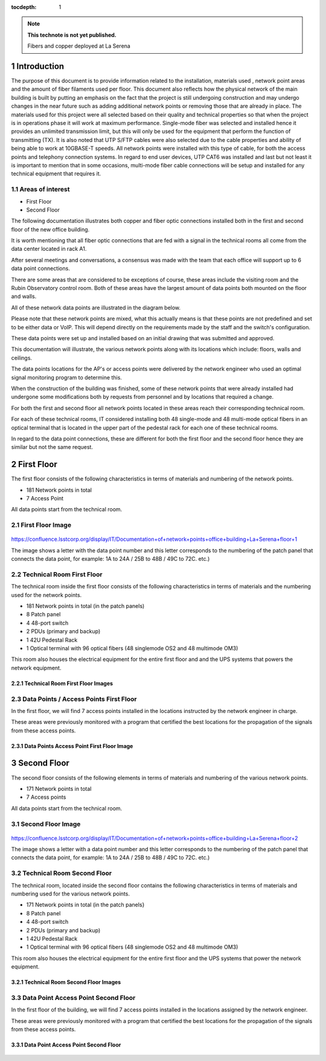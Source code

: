 ..
  Technote content.

  See https://developer.lsst.io/restructuredtext/style.html
  for a guide to reStructuredText writing.

  Do not put the title, authors or other metadata in this document;
  those are automatically added.

  Use the following syntax for sections:

  Sections
  ========

  and

  Subsections
  -----------

  and

  Subsubsections
  ^^^^^^^^^^^^^^

  To add images, add the image file (png, svg or jpeg preferred) to the
  _static/ directory. The reST syntax for adding the image is

  .. figure:: /_static/filename.ext
     :name: fig-label

     Caption text.

   Run: ``make html`` and ``open _build/html/index.html`` to preview your work.
   See the README at https://github.com/lsst-sqre/lsst-technote-bootstrap or
   this repo's README for more info.

   Feel free to delete this instructional comment.

:tocdepth: 1

.. Please do not modify tocdepth; will be fixed when a new Sphinx theme is shipped.

.. sectnum::

.. TODO: Delete the note below before merging new content to the master branch.

.. note::

   **This technote is not yet published.**

   Fibers and copper deployed at La Serena

.. Add content here.


Introduction
================
 
 
The purpose of this document is to provide information related to the installation, materials used , network point areas and the amount of fiber filaments used per floor. This document also reflects how the physical network of the main building is built by putting an emphasis on the fact that the project is still undergoing construction and may undergo changes in the near future such as adding additional network points or removing those that are already in place. The materials used for this project were all selected based on their quality and technical properties so that when the project is in operations phase it will work at maximum performance. Single-mode fiber was selected and installed hence it provides an unlimited transmission limit, but this will only be used for the equipment that perform the function of transmitting (TX). It is also noted that UTP S/FTP cables were also selected due to the cable properties and ability of being able to work at 10GBASE-T speeds. All network points were installed with this type of cable, for both the access points and telephony connection systems. In regard to end user devices, UTP CAT6 was installed and last but not least it is important to mention that in some occasions, multi-mode fiber cable connections will be setup and installed for any technical equipment that requires it.  



.. figure:: /_static/Tabla.png 
    :name: Tabla
            :width: 700 px
            







Areas of interest
----------------------------


- First Floor
- Second Floor

The following documentation illustrates both copper and fiber optic connections installed both in the first and second floor of the new office building.

It is worth mentioning that all fiber optic connections that are fed with a signal in the technical rooms all come from the data center located in rack A1.

After several meetings and conversations, a consensus was made with the team that each office will support up to 6 data point connections.


There are some areas that are considered to be exceptions of course, these areas include the visiting room and the Rubin Observatory control room. Both of these areas have the largest amount of data points both mounted on the floor and walls.

All of these network data points are illustrated in the diagram below.

Please note that these network points are mixed, what this actually means is that these points are not predefined and set to be either data or VoIP. This will depend directly on the requirements made by the staff and the switch's configuration.

These data points were set up and installed based on an initial drawing that was submitted and approved.

This documentation will illustrate, the various network points along with its locations which include: floors, walls and ceilings.


The data points locations for the AP's or access points were delivered by the network engineer who used an optimal signal monitoring program to determine this.

When the construction of the building was finished, some of these network points that were already installed had undergone some modifications both by requests from personnel and by locations that required a change.

For both the first and second floor all network points located in these areas reach their corresponding technical room.

For each of these technical rooms, IT considered installing both 48 single-mode and 48 multi-mode optical fibers in an optical terminal that is located in the upper part of the pedestal rack for each one of these technical rooms.

In regard to the data point connections, these are different for both the first floor and the second floor hence they are similar but not the same request. 


First Floor
============


The first floor consists of the following characteristics in terms of materials and numbering of the network points.


- 181 Network points in total
- 7 Access Point



All data points start from the technical room.


First Floor Image
--------------------------


.. figure:: /_static/piso1.PNG 
    :name: piso1
            :width: 700 px
            







https://confluence.lsstcorp.org/display/IT/Documentation+of+network+points+office+building+La+Serena+floor+1





The image shows a letter with the data point number and this letter corresponds to the numbering of the patch panel that connects the data point, for example:
1A to 24A / 25B to 48B / 49C to 72C. etc.)



Technical Room First Floor
---------------------------


The technical room inside the first floor consists of the following characteristics in terms of materials and the numbering used for the network points. 



- 181 Network points in total (in the patch panels)
- 8 Patch panel
- 4 48-port switch
- 2 PDUs (primary and backup)
- 1 42U Pedestal Rack
- 1 Optical terminal with 96 optical fibers (48 singlemode OS2 and 48 multimode OM3)


This room also houses the electrical equipment for the entire first floor and and the UPS systems that powers the network equipment.



Technical Room First Floor Images
^^^^^^^^^^^^^^^^^^^^^^^^^^^^^^^^^^

.. figure:: /_static/tec1.png 
    :name: tec1
            :width: 700 px





Data Points / Access Points First Floor
-------------------------------------

In the first floor, we will find 7 access points installed in the locations instructed by the network engineer in charge. 

These areas were previously monitored with a program that certified the best locations for the propagation of the signals from these access points. 





Data Points Access Point First Floor Image
^^^^^^^^^^^^^^^^^^^^^^^^^^^^^^^^^^^^^^^^^^^^

.. figure:: /_static/ap1.PNG 
    :name: ap1
            :width: 700 px









Second Floor
============



The second floor consists of the following elements in terms of materials and numbering of the various network points.



- 171 Network points in total
- 7 Access points


All data points start from the technical room.



Second Floor Image
--------------------------------------

.. figure:: /_static/piso2.PNG 
    :name: piso2
            :width: 700 px





https://confluence.lsstcorp.org/display/IT/Documentation+of+network+points+office+building+La+Serena+floor+2



The image shows a letter with a data point number and this letter corresponds to the numbering of the patch panel that connects the data point, for example:
1A to 24A / 25B to 48B / 49C to 72C. etc.)





Technical Room Second Floor
-----------------------------------------

The technical room, located inside the second floor contains the following characteristics in terms of materials and numbering used for the various network points. 


- 171 Network points in total (in the patch panels}
- 8 Patch panel
- 4 48-port switch
- 2 PDUs (primary and backup)
- 1 42U Pedestal Rack
- 1 Optical terminal with 96 optical fibers (48 singlemode OS2 and 48 multimode OM3)


This room also houses the electrical equipment for the entire first floor and the UPS systems that power the network equipment.



Technical Room Second Floor Images
^^^^^^^^^^^^^^^^^^^^^^^^^^^^^^^^^^


.. figure:: /_static/tec2.png 
    :name: tec2
            :width: 700 px





Data Point Access Point Second Floor
-------------------------------------

In the first floor of the building, we will find 7 access points installed in the locations assigned by the network engineer. 

These areas were previously monitored with a program that certified the best locations for the propagation of the signals from these access points. 



Data Point Access Point Second Floor
^^^^^^^^^^^^^^^^^^^^^^^^^^^^^^^^^^^^


.. figure:: /_static/ap2.PNG 
    :name: ap2
            :width: 700 px






.. Do not include the document title (it's automatically added from metadata.yaml).

.. .. rubric:: References

.. Make in-text citations with: :cite:`bibkey`.

.. .. bibliography:: local.bib lsstbib/books.bib lsstbib/lsst.bib lsstbib/lsst-dm.bib lsstbib/refs.bib lsstbib/refs_ads.bib
..    :style: lsst_aa
